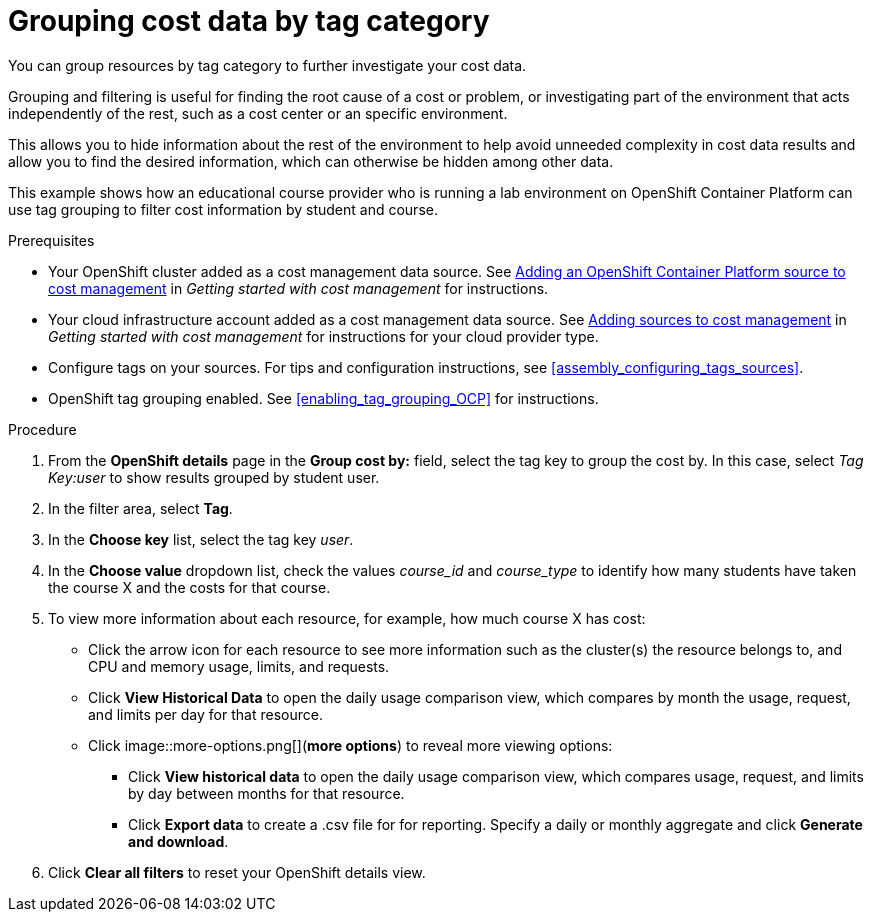 // Module included in the following assemblies:
//
// assembly_managing_cost_data_tagging.adoc

// Base the file name and the ID on the module title. For example:
// * file name: grouping_cost_data_tag_category.adoc
// * ID: [id="grouping_cost_data_tag_category"]
// * Title: = Grouping cost data by tag category

// The ID is used as an anchor for linking to the module. Avoid changing it after the module has been published to ensure existing links are not broken.
[id="grouping_cost_data_tag_category{context}"]
// The `context` attribute enables module reuse. Every module's ID includes {context}, which ensures that the module has a unique ID even if it is reused multiple times in a guide.
= Grouping cost data by tag category
// Start the title of a procedure module with a verb, such as Creating or Create. See also _Wording of headings_ in _The IBM Style Guide_.

You can group resources by tag category to further investigate your cost data.

Grouping and filtering is useful for finding the root cause of a cost or problem, or investigating part of the environment that acts independently of the rest, such as a cost center or an specific environment. 

This allows you to hide information about the rest of the environment to help avoid unneeded complexity in cost data results and allow you to find the desired information, which can otherwise be hidden among other data.

This example shows how an educational course provider who is running a lab environment on OpenShift Container Platform can use tag grouping to filter cost information by student and course.

.Prerequisites

* Your OpenShift cluster added as a cost management data source. See https://access.redhat.com/documentation/en-us/openshift_container_platform/4.5/html/getting_started_with_cost_management/assembly_adding_sources_cost#assembly_adding_ocp_sources[Adding an OpenShift Container Platform source to cost management] in _Getting started with cost management_ for instructions.
* Your cloud infrastructure account added as a cost management data source. See https://access.redhat.com/documentation/en-us/openshift_container_platform/4.5/html/getting_started_with_cost_management/assembly_adding_sources_cost[Adding sources to cost management] in _Getting started with cost management_ for instructions for your cloud provider type.
* Configure tags on your sources. For tips and configuration instructions, see xref:assembly_configuring_tags_sources[].
* OpenShift tag grouping enabled. See xref:enabling_tag_grouping_OCP[] for instructions.

.Procedure

. From the *OpenShift details* page in the *Group cost by:* field, select the tag key to group the cost by. In this case, select _Tag Key:user_ to show results grouped by student user. 
. In the filter area, select *Tag*.
. In the *Choose key* list, select the tag key _user_.
. In the *Choose value* dropdown list, check the values _course_id_ and _course_type_ to identify how many students have taken the course X and the costs for that course.
// course_id=XYZ and course_type=ILT
//What would you want to do next? What's the result?
. To view more information about each resource, for example, how much course X has cost:
* Click the arrow icon for each resource to see more information such as the cluster(s) the resource belongs to, and CPU and memory usage, limits, and requests.
* Click *View Historical Data* to open the daily usage comparison view, which compares by month the usage, request, and limits per day for that resource.
* Click image::more-options.png[](*more options*) to reveal more viewing options:
** Click *View historical data* to open the daily usage comparison view, which compares usage, request, and limits by day between months for that resource.
** Click *Export data* to create a .csv file for for reporting. Specify a daily or monthly aggregate and click *Generate and download*.
. Click *Clear all filters* to reset your OpenShift details view.


